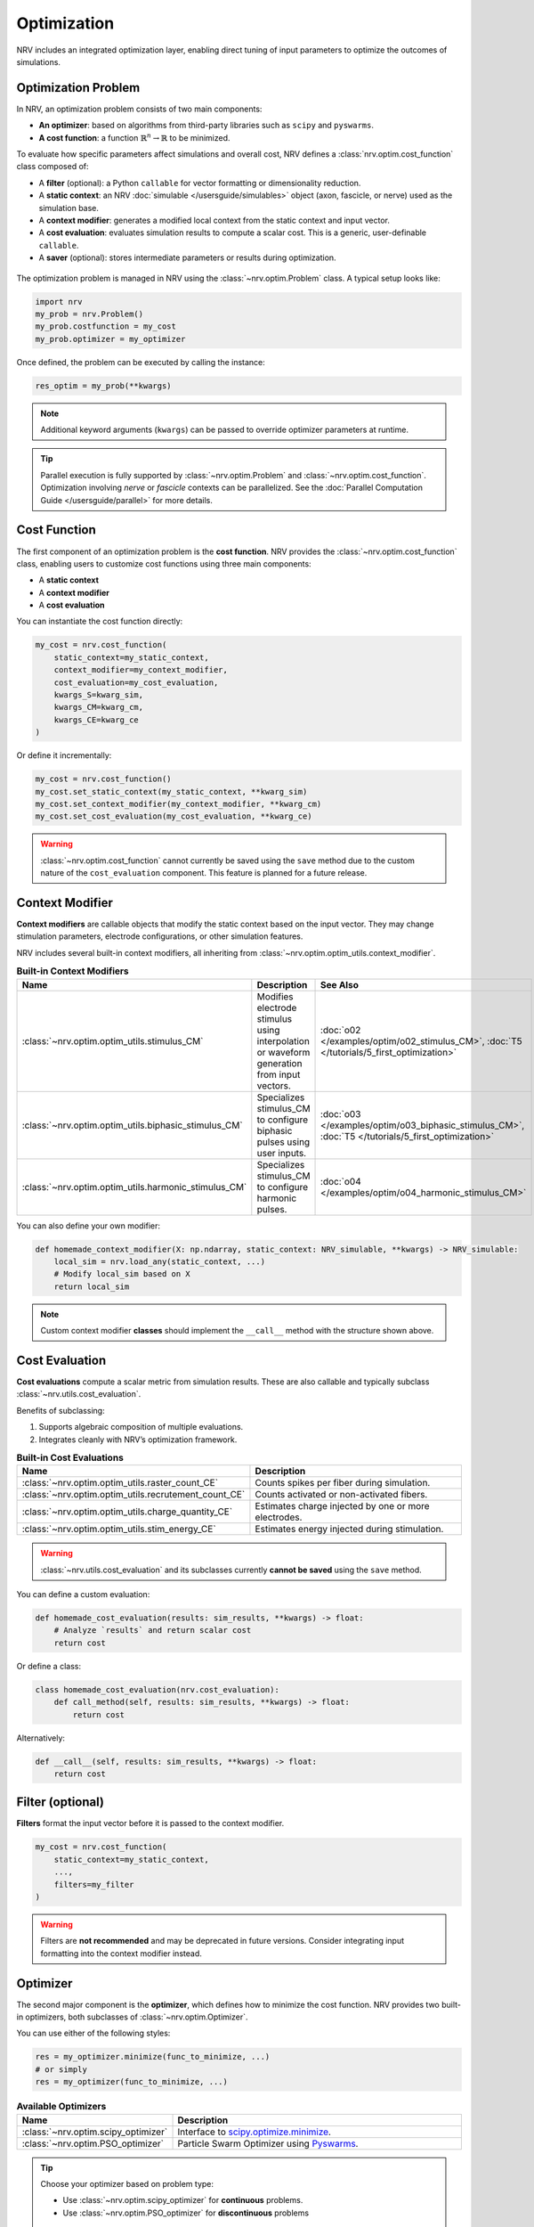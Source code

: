 ===============
Optimization
===============

NRV includes an integrated optimization layer, enabling direct tuning of input parameters to optimize the outcomes of simulations.

.. seealso::

    :doc:`Tutorial 5 </tutorials/5_first_optimization>` --- First optimization problem using NRV

Optimization Problem
---------------------

In NRV, an optimization problem consists of two main components:

- **An optimizer**: based on algorithms from third-party libraries such as ``scipy`` and ``pyswarms``.
- **A cost function**: a function :math:`\mathbb{R}^n \rightarrow \mathbb{R}` to be minimized.

To evaluate how specific parameters affect simulations and overall cost, NRV defines a :class:`nrv.optim.cost_function` class composed of:

- A **filter** (optional): a Python ``callable`` for vector formatting or dimensionality reduction.
- A **static context**: an NRV :doc:`simulable </usersguide/simulables>` object (axon, fascicle, or nerve) used as the simulation base.
- A **context modifier**: generates a modified local context from the static context and input vector.
- A **cost evaluation**: evaluates simulation results to compute a scalar cost. This is a generic, user-definable ``callable``.
- A **saver** (optional): stores intermediate parameters or results during optimization.

.. figure:: ../images/optim.png
    :align: center
    :alt: NRV optimization structure

The optimization problem is managed in NRV using the :class:`~nrv.optim.Problem` class. A typical setup looks like:

.. autolink-concat:: on
.. code-block:: python3

    import nrv
    my_prob = nrv.Problem()
    my_prob.costfunction = my_cost
    my_prob.optimizer = my_optimizer

Once defined, the problem can be executed by calling the instance:

.. code-block:: python3

    res_optim = my_prob(**kwargs)

.. note::

    Additional keyword arguments (``kwargs``) can be passed to override optimizer parameters at runtime.

.. tip::

    Parallel execution is fully supported by :class:`~nrv.optim.Problem` and :class:`~nrv.optim.cost_function`. Optimization involving `nerve` or `fascicle` contexts can be parallelized. See the :doc:`Parallel Computation Guide </usersguide/parallel>` for more details.

Cost Function
-------------

The first component of an optimization problem is the **cost function**. NRV provides the :class:`~nrv.optim.cost_function` class, enabling users to customize cost functions using three main components:

- A **static context**
- A **context modifier**
- A **cost evaluation**

You can instantiate the cost function directly:

.. code-block:: python3

    my_cost = nrv.cost_function(
        static_context=my_static_context,
        context_modifier=my_context_modifier,
        cost_evaluation=my_cost_evaluation,
        kwargs_S=kwarg_sim,
        kwargs_CM=kwarg_cm,
        kwargs_CE=kwarg_ce
    )

Or define it incrementally:

.. code-block:: python3

    my_cost = nrv.cost_function()
    my_cost.set_static_context(my_static_context, **kwarg_sim)
    my_cost.set_context_modifier(my_context_modifier, **kwarg_cm)
    my_cost.set_cost_evaluation(my_cost_evaluation, **kwarg_ce)

.. warning::

    :class:`~nrv.optim.cost_function` cannot currently be saved using the ``save`` method due to the custom nature of the ``cost_evaluation`` component. This feature is planned for a future release.

Context Modifier
----------------

**Context modifiers** are callable objects that modify the static context based on the input vector. They may change stimulation parameters, electrode configurations, or other simulation features.

NRV includes several built-in context modifiers, all inheriting from :class:`~nrv.optim.optim_utils.context_modifier`.

.. list-table:: **Built-in Context Modifiers**
    :widths: 10 150 10
    :header-rows: 1
    :align: center

    * - Name
      - Description
      - See Also
    * - :class:`~nrv.optim.optim_utils.stimulus_CM`
      - Modifies electrode stimulus using interpolation or waveform generation from input vectors.
      - :doc:`o02 </examples/optim/o02_stimulus_CM>`, :doc:`T5 </tutorials/5_first_optimization>`
    * - :class:`~nrv.optim.optim_utils.biphasic_stimulus_CM`
      - Specializes stimulus_CM to configure biphasic pulses using user inputs.
      - :doc:`o03 </examples/optim/o03_biphasic_stimulus_CM>`, :doc:`T5 </tutorials/5_first_optimization>`
    * - :class:`~nrv.optim.optim_utils.harmonic_stimulus_CM`
      - Specializes stimulus_CM to configure harmonic pulses.
      - :doc:`o04 </examples/optim/o04_harmonic_stimulus_CM>`

You can also define your own modifier:

.. code-block:: python3

    def homemade_context_modifier(X: np.ndarray, static_context: NRV_simulable, **kwargs) -> NRV_simulable:
        local_sim = nrv.load_any(static_context, ...)
        # Modify local_sim based on X
        return local_sim

.. note::

    Custom context modifier **classes** should implement the ``__call__`` method with the structure shown above.

Cost Evaluation
---------------

**Cost evaluations** compute a scalar metric from simulation results. These are also callable and typically subclass :class:`~nrv.utils.cost_evaluation`.

Benefits of subclassing:

1. Supports algebraic composition of multiple evaluations.
2. Integrates cleanly with NRV’s optimization framework.

.. list-table:: **Built-in Cost Evaluations**
    :widths: 10 150
    :header-rows: 1
    :align: center

    * - Name
      - Description
    * - :class:`~nrv.optim.optim_utils.raster_count_CE`
      - Counts spikes per fiber during simulation.
    * - :class:`~nrv.optim.optim_utils.recrutement_count_CE`
      - Counts activated or non-activated fibers.
    * - :class:`~nrv.optim.optim_utils.charge_quantity_CE`
      - Estimates charge injected by one or more electrodes.
    * - :class:`~nrv.optim.optim_utils.stim_energy_CE`
      - Estimates energy injected during stimulation.

.. warning::

    :class:`~nrv.utils.cost_evaluation` and its subclasses currently **cannot be saved** using the ``save`` method.

You can define a custom evaluation:

.. code-block:: python3

    def homemade_cost_evaluation(results: sim_results, **kwargs) -> float:
        # Analyze `results` and return scalar cost
        return cost

Or define a class:

.. code-block:: python3

    class homemade_cost_evaluation(nrv.cost_evaluation):
        def call_method(self, results: sim_results, **kwargs) -> float:
            return cost

Alternatively:

.. code-block:: python3

    def __call__(self, results: sim_results, **kwargs) -> float:
        return cost

Filter (optional)
-----------------

**Filters** format the input vector before it is passed to the context modifier.

.. autolink-skip::
.. code-block:: python3

    my_cost = nrv.cost_function(
        static_context=my_static_context,
        ...,
        filters=my_filter
    )

.. warning::

    Filters are **not recommended** and may be deprecated in future versions. Consider integrating input formatting into the context modifier instead.

Optimizer
---------

The second major component is the **optimizer**, which defines how to minimize the cost function. NRV provides two built-in optimizers, both subclasses of :class:`~nrv.optim.Optimizer`.

You can use either of the following styles:

.. code-block:: python3

    res = my_optimizer.minimize(func_to_minimize, ...)
    # or simply
    res = my_optimizer(func_to_minimize, ...)

.. list-table:: **Available Optimizers**
    :widths: 10 150
    :header-rows: 1
    :align: center

    * - Name
      - Description
    * - :class:`~nrv.optim.scipy_optimizer`
      - Interface to `scipy.optimize.minimize <https://docs.scipy.org/doc/scipy/reference/generated/scipy.optimize.minimize.html>`_.
    * - :class:`~nrv.optim.PSO_optimizer`
      - Particle Swarm Optimizer using `Pyswarms <https://pyswarms.readthedocs.io/en/latest/>`_.

.. tip::

    Choose your optimizer based on problem type:

    - Use :class:`~nrv.optim.scipy_optimizer` for **continuous** problems.
    - Use :class:`~nrv.optim.PSO_optimizer` for **discontinuous** problems

.. warning::

    `Pyswarms <https://pyswarms.readthedocs.io/en/latest/>`_ support may be replaced by `scikit-opt <https://scikit-opt.github.io/scikit-opt/#/en/>`_ in future versions of NRV.
